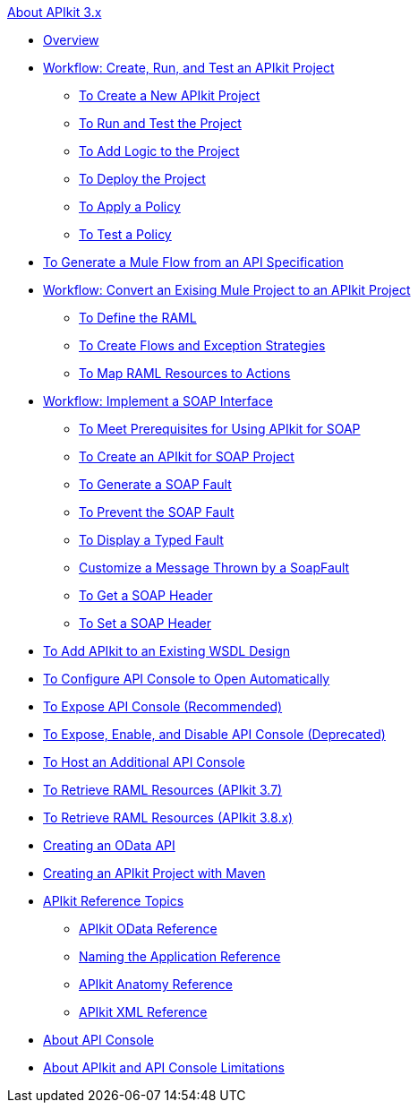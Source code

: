 .xref:index.adoc[About APIkit 3.x]
* xref:index.adoc[Overview]
* xref:apikit-tutorial.adoc[Workflow: Create, Run, and Test an APIkit Project]
** xref:apikit-create.adoc[To Create a New APIkit Project]
** xref:apikit-run-test.adoc[To Run and Test the Project]
** xref:apikit-add-logic.adoc[To Add Logic to the Project]
** xref:apikit-deploy.adoc[To Deploy the Project]
** xref:apikit-apply-policy.adoc[To Apply a Policy]
** xref:apikit-test-policy.adoc[To Test a Policy]
* xref:apikit-tutorial-jsonplaceholder.adoc[To Generate a Mule Flow from an API Specification]
* xref:apikit-add-raml-workflow.adoc[Workflow: Convert an Exising Mule Project to an APIkit Project]
** xref:apikit-define-raml-task.adoc[To Define the RAML]
** xref:apikit-create-flows-task.adoc[To Create Flows and Exception Strategies]
** xref:apikit-map-resources-task.adoc[To Map RAML Resources to Actions]
* xref:apikit-for-soap.adoc[Workflow: Implement a SOAP Interface]
** xref:apikit-soap-prerequisites-task.adoc[To Meet Prerequisites for Using APIkit for SOAP]
** xref:apikit-soap-project-task.adoc[To Create an APIkit for SOAP Project]
** xref:apikit-soap-fault-task.adoc[To Generate a SOAP Fault]
** xref:apikit-prevent-fault-task.adoc[To Prevent the SOAP Fault]
** xref:apikit-display-fault-task.adoc[To Display a Typed Fault]
** xref:apikit-customize-soap-fault-msg.adoc[Customize a Message Thrown by a SoapFault]
** xref:apikit-get-header-task.adoc[To Get a SOAP Header]
** xref:apikit-set-header-task.adoc[To Set a SOAP Header]
* xref:apikit-add-wsdl-task.adoc[To Add APIkit to an Existing WSDL Design]
* xref:apikit-configure-show-console-task.adoc[To Configure API Console to Open Automatically]
* xref:apikit-console-expose-recommend-task.adoc[To Expose API Console (Recommended)]
* xref:apikit-console-expose-deprecate-task.adoc[To Expose, Enable, and Disable API Console (Deprecated)]
* xref:apikit-add-console.adoc[To Host an Additional API Console]
* xref:apikit-retrieve-raml-37-task.adoc[To Retrieve RAML Resources (APIkit 3.7)]
* xref:apikit-retrieve-raml-38-task.adoc[To Retrieve RAML Resources (APIkit 3.8.x)]
* xref:creating-an-odata-api-with-apikit.adoc[Creating an OData API]
* xref:creating-an-apikit-project-with-maven.adoc[Creating an APIkit Project with Maven]
* xref:apikit-reference-topics.adoc[APIkit Reference Topics]
** xref:apikit-odata-extension-reference.adoc[APIkit OData Reference]
** xref:apikit-using.adoc[Naming the Application Reference]
** xref:apikit-basic-anatomy.adoc[APIkit Anatomy Reference]
** xref:apikit-reference.adoc[APIkit XML Reference]
* xref:apikit-console-concept.adoc[About API Console]
* xref:apikit-limitations-concept.adoc[About APIkit and API Console Limitations]